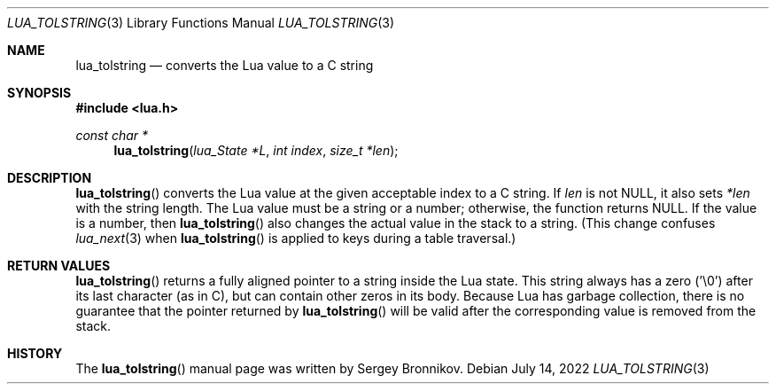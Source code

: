 .Dd $Mdocdate: July 14 2022 $
.Dt LUA_TOLSTRING 3
.Os
.Sh NAME
.Nm lua_tolstring
.Nd converts the Lua value to a C string
.Sh SYNOPSIS
.In lua.h
.Ft const char *
.Fn lua_tolstring "lua_State *L" "int index" "size_t *len"
.Sh DESCRIPTION
.Fn lua_tolstring
converts the Lua value at the given acceptable index to a C string.
If
.Fa len
is not
.Dv NULL ,
it also sets
.Fa *len
with the string length.
The Lua value must be a string or a number; otherwise, the function returns
.Dv NULL .
If the value is a number, then
.Fn lua_tolstring
also changes the actual value in the stack to a string.
(This change confuses
.Xr lua_next 3
when
.Fn lua_tolstring
is applied to keys during a table traversal.)
.Sh RETURN VALUES
.Fn lua_tolstring
returns a fully aligned pointer to a string inside the Lua state.
This string always has a zero ('\\0') after its last character
.Pq as in C ,
but can contain other zeros in its body.
Because Lua has garbage collection, there is no guarantee that the pointer
returned by
.Fn lua_tolstring
will be valid after the corresponding value is removed from the stack.
.Sh HISTORY
The
.Fn lua_tolstring
manual page was written by Sergey Bronnikov.
